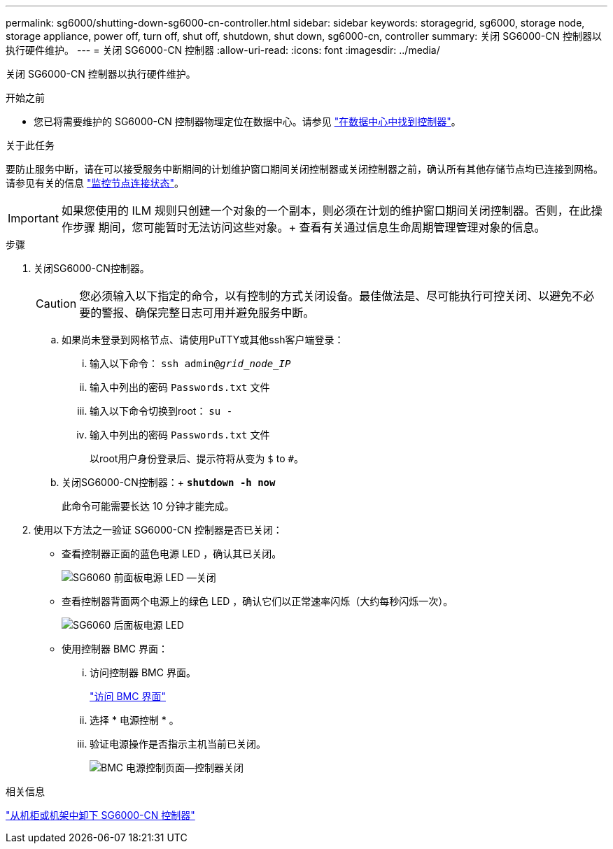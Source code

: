 ---
permalink: sg6000/shutting-down-sg6000-cn-controller.html 
sidebar: sidebar 
keywords: storagegrid, sg6000, storage node, storage appliance, power off, turn off, shut off, shutdown, shut down, sg6000-cn, controller 
summary: 关闭 SG6000-CN 控制器以执行硬件维护。 
---
= 关闭 SG6000-CN 控制器
:allow-uri-read: 
:icons: font
:imagesdir: ../media/


[role="lead"]
关闭 SG6000-CN 控制器以执行硬件维护。

.开始之前
* 您已将需要维护的 SG6000-CN 控制器物理定位在数据中心。请参见 link:locating-controller-in-data-center.html["在数据中心中找到控制器"]。


.关于此任务
要防止服务中断，请在可以接受服务中断期间的计划维护窗口期间关闭控制器或关闭控制器之前，确认所有其他存储节点均已连接到网格。请参见有关的信息 link:../monitor/monitoring-system-health.html#monitor-node-connection-states["监控节点连接状态"]。


IMPORTANT: 如果您使用的 ILM 规则只创建一个对象的一个副本，则必须在计划的维护窗口期间关闭控制器。否则，在此操作步骤 期间，您可能暂时无法访问这些对象。+ 查看有关通过信息生命周期管理管理对象的信息。

.步骤
. 关闭SG6000-CN控制器。
+

CAUTION: 您必须输入以下指定的命令，以有控制的方式关闭设备。最佳做法是、尽可能执行可控关闭、以避免不必要的警报、确保完整日志可用并避免服务中断。

+
.. 如果尚未登录到网格节点、请使用PuTTY或其他ssh客户端登录：
+
... 输入以下命令： `ssh admin@_grid_node_IP_`
... 输入中列出的密码 `Passwords.txt` 文件
... 输入以下命令切换到root： `su -`
... 输入中列出的密码 `Passwords.txt` 文件
+
以root用户身份登录后、提示符将从变为 `$` to `#`。



.. 关闭SG6000-CN控制器：+
`*shutdown -h now*`
+
此命令可能需要长达 10 分钟才能完成。



. 使用以下方法之一验证 SG6000-CN 控制器是否已关闭：
+
** 查看控制器正面的蓝色电源 LED ，确认其已关闭。
+
image::../media/sg6060_front_panel_power_led_off.jpg[SG6060 前面板电源 LED —关闭]

** 查看控制器背面两个电源上的绿色 LED ，确认它们以正常速率闪烁（大约每秒闪烁一次）。
+
image::../media/sg6060_rear_panel_power_led_on.jpg[SG6060 后面板电源 LED]

** 使用控制器 BMC 界面：
+
... 访问控制器 BMC 界面。
+
link:../installconfig/accessing-bmc-interface.html["访问 BMC 界面"]

... 选择 * 电源控制 * 。
... 验证电源操作是否指示主机当前已关闭。
+
image::../media/bmc_power_control_page_controller_off.png[BMC 电源控制页面—控制器关闭]







.相关信息
link:removing-sg6000-cn-controller-from-cabinet-or-rack.html["从机柜或机架中卸下 SG6000-CN 控制器"]

